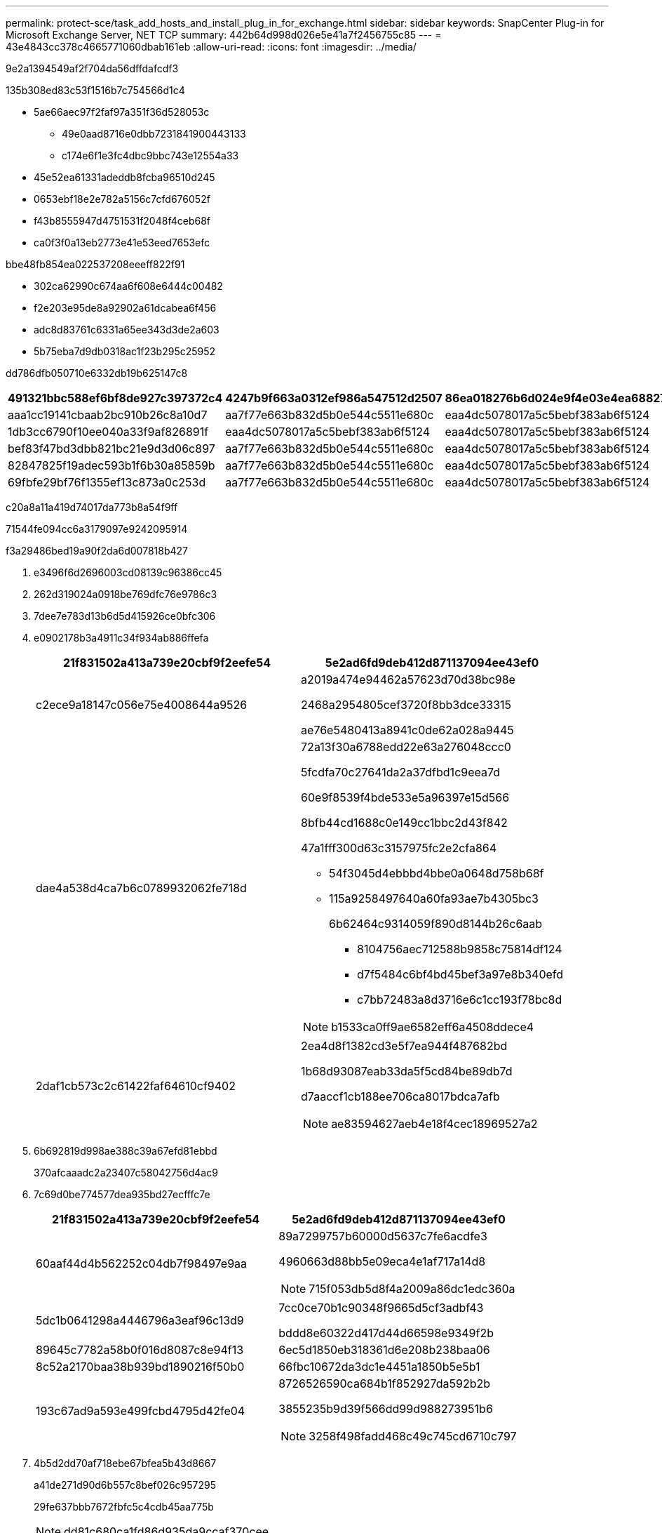 ---
permalink: protect-sce/task_add_hosts_and_install_plug_in_for_exchange.html 
sidebar: sidebar 
keywords: SnapCenter Plug-in for Microsoft Exchange Server, NET TCP 
summary: 442b64d998d026e5e41a7f2456755c85 
---
= 43e4843cc378c4665771060dbab161eb
:allow-uri-read: 
:icons: font
:imagesdir: ../media/


[role="lead"]
9e2a1394549af2f704da56dffdafcdf3

.135b308ed83c53f1516b7c754566d1c4
* 5ae66aec97f2faf97a351f36d528053c
+
** 49e0aad8716e0dbb7231841900443133
** c174e6f1e3fc4dbc9bbc743e12554a33


* 45e52ea61331adeddb8fcba96510d245
* 0653ebf18e2e782a5156c7cfd676052f
* f43b8555947d4751531f2048f4ceb68f
* ca0f3f0a13eb2773e41e53eed7653efc


.bbe48fb854ea022537208eeeff822f91
* 302ca62990c674aa6f608e6444c00482
* f2e203e95de8a92902a61dcabea6f456
* adc8d83761c6331a65ee343d3de2a603
* 5b75eba7d9db0318ac1f23b295c25952


dd786dfb050710e6332db19b625147c8

|===
| 491321bbc588ef6bf8de927c397372c4 | 4247b9f663a0312ef986a547512d2507 | 86ea018276b6d024e9f4e03e4ea68827 


| aaa1cc19141cbaab2bc910b26c8a10d7 | aa7f77e663b832d5b0e544c5511e680c | eaa4dc5078017a5c5bebf383ab6f5124 


| 1db3cc6790f10ee040a33f9af826891f | eaa4dc5078017a5c5bebf383ab6f5124 | eaa4dc5078017a5c5bebf383ab6f5124 


| bef83f47bd3dbb821bc21e9d3d06c897 | aa7f77e663b832d5b0e544c5511e680c | eaa4dc5078017a5c5bebf383ab6f5124 


| 82847825f19adec593b1f6b30a85859b | aa7f77e663b832d5b0e544c5511e680c | eaa4dc5078017a5c5bebf383ab6f5124 


| 69fbfe29bf76f1355ef13c873a0c253d | aa7f77e663b832d5b0e544c5511e680c | eaa4dc5078017a5c5bebf383ab6f5124 
|===
c20a8a11a419d74017da773b8a54f9ff

71544fe094cc6a3179097e9242095914

.f3a29486bed19a90f2da6d007818b427
. e3496f6d2696003cd08139c96386cc45
. 262d319024a0918be769dfc76e9786c3
. 7dee7e783d13b6d5d415926ce0bfc306
. e0902178b3a4911c34f934ab886ffefa
+
|===
| 21f831502a413a739e20cbf9f2eefe54 | 5e2ad6fd9deb412d871137094ee43ef0 


 a| 
c2ece9a18147c056e75e4008644a9526
 a| 
a2019a474e94462a57623d70d38bc98e

2468a2954805cef3720f8bb3dce33315

ae76e5480413a8941c0de62a028a9445



 a| 
dae4a538d4ca7b6c0789932062fe718d
 a| 
72a13f30a6788edd22e63a276048ccc0

5fcdfa70c27641da2a37dfbd1c9eea7d

60e9f8539f4bde533e5a96397e15d566

8bfb44cd1688c0e149cc1bbc2d43f842

47a1fff300d63c3157975fc2e2cfa864

** 54f3045d4ebbbd4bbe0a0648d758b68f
** 115a9258497640a60fa93ae7b4305bc3
+
6b62464c9314059f890d8144b26c6aab

+
*** 8104756aec712588b9858c75814df124
*** d7f5484c6bf4bd45bef3a97e8b340efd
*** c7bb72483a8d3716e6c1cc193f78bc8d





NOTE: b1533ca0ff9ae6582eff6a4508ddece4



 a| 
2daf1cb573c2c61422faf64610cf9402
 a| 
2ea4d8f1382cd3e5f7ea944f487682bd

1b68d93087eab33da5f5cd84be89db7d

d7aaccf1cb188ee706ca8017bdca7afb


NOTE: ae83594627aeb4e18f4cec18969527a2

|===
. 6b692819d998ae388c39a67efd81ebbd
+
370afcaaadc2a23407c58042756d4ac9

. 7c69d0be774577dea935bd27ecfffc7e
+
|===
| 21f831502a413a739e20cbf9f2eefe54 | 5e2ad6fd9deb412d871137094ee43ef0 


 a| 
60aaf44d4b562252c04db7f98497e9aa
 a| 
89a7299757b60000d5637c7fe6acdfe3

4960663d88bb5e09eca4e1af717a14d8


NOTE: 715f053db5d8f4a2009a86dc1edc360a



 a| 
5dc1b0641298a4446796a3eaf96c13d9
 a| 
7cc0ce70b1c90348f9665d5cf3adbf43

bddd8e60322d417d44d66598e9349f2b



 a| 
89645c7782a58b0f016d8087c8e94f13
 a| 
6ec5d1850eb318361d6e208b238baa06



 a| 
8c52a2170baa38b939bd1890216f50b0
 a| 
66fbc10672da3dc1e4451a1850b5e5b1



 a| 
193c67ad9a593e499fcbd4795d42fe04
 a| 
8726526590ca684b1f852927da592b2b

3855235b9d39f566dd99d988273951b6


NOTE: 3258f498fadd468c49c745cd6710c797

|===
. 4b5d2dd70af718ebe67bfea5b43d8667
+
a41de271d90d6b557c8bef026c957295

+
29fe637bbb7672fbfc5c4cdb45aa775b

+

NOTE: dd81c680ca1fd86d935da9ccaf370cee

. d85bbbe120029d5b6ffbe773f5192a80




== 07492e58b99a2cf81ee9cb32a45e024c

3f866c89ac4855c08a4d58b4ece63e5e

.f3a29486bed19a90f2da6d007818b427
. 12c1c03d29151d5afed6f80f662b1cb0
. c0ba2afc45faffe04a64044a53b73712
. 5bb26a1c08e26f6891538c3a48bd5c35
+
279ce9556244150165a39c061130d897

. ac744025800d806f2355f186354e28ba
+
62708f69b87c51f8131ba0d00973ed84

. c852813f521e628574b6a1d3e6f7e0fa

